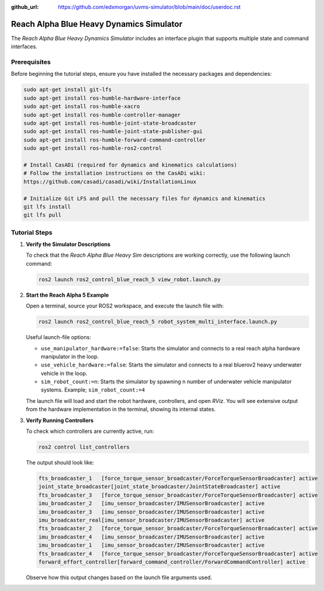 :github_url: https://github.com/edxmorgan/uvms-simulator/blob/main/doc/userdoc.rst

.. _ros2_control_RA5BHS_userdoc:

************************************************
Reach Alpha Blue Heavy Dynamics Simulator
************************************************

The *Reach Alpha Blue Heavy Dynamics Simulator* includes an interface plugin that supports multiple state and command interfaces.

Prerequisites
--------------------------

Before beginning the tutorial steps, ensure you have installed the necessary packages and dependencies:

.. code-block:: shell

   sudo apt-get install git-lfs
   sudo apt-get install ros-humble-hardware-interface
   sudo apt-get install ros-humble-xacro
   sudo apt-get install ros-humble-controller-manager
   sudo apt-get install ros-humble-joint-state-broadcaster
   sudo apt-get install ros-humble-joint-state-publisher-gui
   sudo apt-get install ros-humble-forward-command-controller
   sudo apt-get install ros-humble-ros2-control

   # Install CasADi (required for dynamics and kinematics calculations)
   # Follow the installation instructions on the CasADi wiki:
   https://github.com/casadi/casadi/wiki/InstallationLinux

   # Initialize Git LFS and pull the necessary files for dynamics and kinematics
   git lfs install
   git lfs pull

Tutorial Steps
--------------------------

1. **Verify the Simulator Descriptions**

   To check that the *Reach Alpha Blue Heavy Sim* descriptions are working correctly, use the following launch command:

   .. code-block:: shell

    ros2 launch ros2_control_blue_reach_5 view_robot.launch.py

2. **Start the Reach Alpha 5 Example**

   Open a terminal, source your ROS2 workspace, and execute the launch file with:

   .. code-block:: shell

    ros2 launch ros2_control_blue_reach_5 robot_system_multi_interface.launch.py

   Useful launch-file options:

   - ``use_manipulator_hardware:=false``: Starts the simulator and connects to a real reach alpha hardware manipulator in the loop.

   - ``use_vehicle_hardware:=false``: Starts the simulator and connects to a real bluerov2 heavy underwater vehicle in the loop.

   - ``sim_robot_count:=n``: Starts the simulator by spawning n number of underwater vehicle manipulator systems. Example; ``sim_robot_count:=4``

   The launch file will load and start the robot hardware, controllers, and open *RViz*. You will see extensive output from the hardware implementation in the terminal, showing its internal states.

3. **Verify Running Controllers**

   To check which controllers are currently active, run:

   .. code-block:: shell

    ros2 control list_controllers

   The output should look like:

   .. code-block:: shell

      fts_broadcaster_1   [force_torque_sensor_broadcaster/ForceTorqueSensorBroadcaster] active    
      joint_state_broadcaster[joint_state_broadcaster/JointStateBroadcaster] active    
      fts_broadcaster_3   [force_torque_sensor_broadcaster/ForceTorqueSensorBroadcaster] active    
      imu_broadcaster_2   [imu_sensor_broadcaster/IMUSensorBroadcaster] active    
      imu_broadcaster_3   [imu_sensor_broadcaster/IMUSensorBroadcaster] active    
      imu_broadcaster_real[imu_sensor_broadcaster/IMUSensorBroadcaster] active    
      fts_broadcaster_2   [force_torque_sensor_broadcaster/ForceTorqueSensorBroadcaster] active    
      imu_broadcaster_4   [imu_sensor_broadcaster/IMUSensorBroadcaster] active    
      imu_broadcaster_1   [imu_sensor_broadcaster/IMUSensorBroadcaster] active    
      fts_broadcaster_4   [force_torque_sensor_broadcaster/ForceTorqueSensorBroadcaster] active    
      forward_effort_controller[forward_command_controller/ForwardCommandController] active

   Observe how this output changes based on the launch file arguments used.

.. 5. **Send Commands to the Controller**

..    If the controllers are active, you can send commands to the *Forward Current Controller* as follows:

..    - For the ``forward_current_controller``:

..      .. code-block:: shell

..       ros2 topic pub /forward_current_controller/commands std_msgs/msg/Float64MultiArray "{data: [0.0, 0.0, 0.0, 0.0, 0.0, 0.0, 0.0, 0.0, 0.0, 0.0, 0.0 , 0.0, 0.0]}" --once

..    - For the ``forward_effort_controller``:

..      .. code-block:: shell

..       ros2 topic pub /forward_effort_controller/commands std_msgs/msg/Float64MultiArray "{data: [0.0, 0.0, 0.0, 0.0, 0.0, 0.0, 0.0, 0.0, 0.0, 0.0, 0.0 , 0.0, 0.0]}" --once

..    .. note::
..       The first five floating-point values correspond to the manipulator, from the base at index[0] to the end-effector at index[4]. The following eight values are for the vehicle's thrusters.
